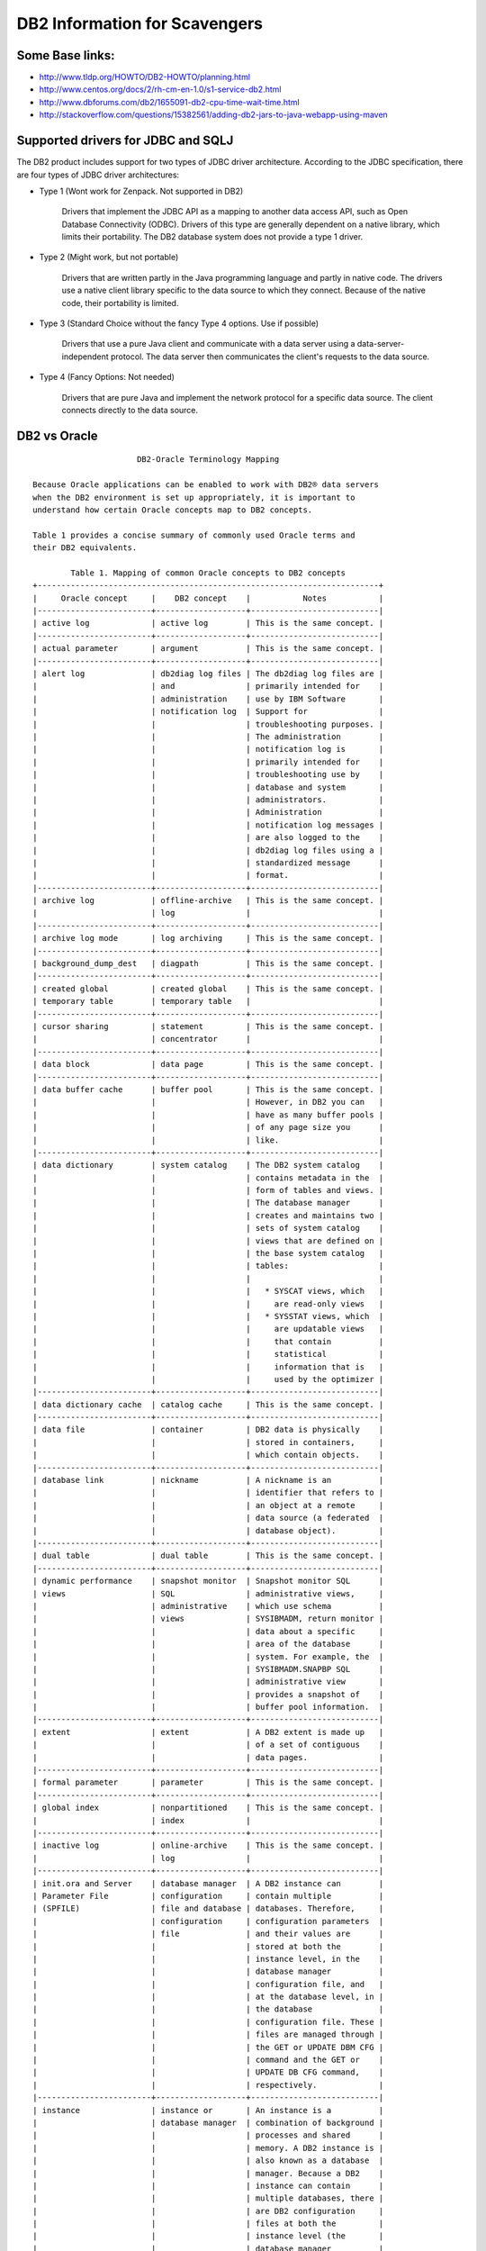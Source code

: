 DB2 Information for Scavengers
===============================

Some Base links:
-----------------

* http://www.tldp.org/HOWTO/DB2-HOWTO/planning.html
* http://www.centos.org/docs/2/rh-cm-en-1.0/s1-service-db2.html
* http://www.dbforums.com/db2/1655091-db2-cpu-time-wait-time.html
* http://stackoverflow.com/questions/15382561/adding-db2-jars-to-java-webapp-using-maven


Supported drivers for JDBC and SQLJ
------------------------------------

The DB2 product includes support for two types of JDBC driver architecture.
According to the JDBC specification, there are four types of JDBC driver architectures:

* Type 1 (Wont work for Zenpack. Not supported in DB2)

   Drivers that implement the JDBC API as a mapping to another data access
   API, such as Open Database Connectivity (ODBC). Drivers of this type are
   generally dependent on a native library, which limits their portability.
   The DB2 database system does not provide a type 1 driver.

* Type 2 (Might work, but not portable)

   Drivers that are written partly in the Java programming language and partly
   in native code. The drivers use a native client library specific to the
   data source to which they connect. Because of the native code, their
   portability is limited.

* Type 3 (Standard Choice without the fancy Type 4 options. Use if possible)

   Drivers that use a pure Java client and communicate with a data server
   using a data-server-independent protocol. The data server then communicates
   the client's requests to the data source. 

* Type 4 (Fancy Options: Not needed)

   Drivers that are pure Java and implement the network protocol for a specific
   data source. The client connects directly to the data source.


DB2 vs Oracle
--------------

:: 

                         DB2-Oracle Terminology Mapping

   Because Oracle applications can be enabled to work with DB2® data servers
   when the DB2 environment is set up appropriately, it is important to
   understand how certain Oracle concepts map to DB2 concepts.

   Table 1 provides a concise summary of commonly used Oracle terms and
   their DB2 equivalents.

           Table 1. Mapping of common Oracle concepts to DB2 concepts
   +------------------------------------------------------------------------+
   |     Oracle concept     |    DB2 concept    |           Notes           |
   |------------------------+-------------------+---------------------------|
   | active log             | active log        | This is the same concept. |
   |------------------------+-------------------+---------------------------|
   | actual parameter       | argument          | This is the same concept. |
   |------------------------+-------------------+---------------------------|
   | alert log              | db2diag log files | The db2diag log files are |
   |                        | and               | primarily intended for    |
   |                        | administration    | use by IBM Software       |
   |                        | notification log  | Support for               |
   |                        |                   | troubleshooting purposes. |
   |                        |                   | The administration        |
   |                        |                   | notification log is       |
   |                        |                   | primarily intended for    |
   |                        |                   | troubleshooting use by    |
   |                        |                   | database and system       |
   |                        |                   | administrators.           |
   |                        |                   | Administration            |
   |                        |                   | notification log messages |
   |                        |                   | are also logged to the    |
   |                        |                   | db2diag log files using a |
   |                        |                   | standardized message      |
   |                        |                   | format.                   |
   |------------------------+-------------------+---------------------------|
   | archive log            | offline-archive   | This is the same concept. |
   |                        | log               |                           |
   |------------------------+-------------------+---------------------------|
   | archive log mode       | log archiving     | This is the same concept. |
   |------------------------+-------------------+---------------------------|
   | background_dump_dest   | diagpath          | This is the same concept. |
   |------------------------+-------------------+---------------------------|
   | created global         | created global    | This is the same concept. |
   | temporary table        | temporary table   |                           |
   |------------------------+-------------------+---------------------------|
   | cursor sharing         | statement         | This is the same concept. |
   |                        | concentrator      |                           |
   |------------------------+-------------------+---------------------------|
   | data block             | data page         | This is the same concept. |
   |------------------------+-------------------+---------------------------|
   | data buffer cache      | buffer pool       | This is the same concept. |
   |                        |                   | However, in DB2 you can   |
   |                        |                   | have as many buffer pools |
   |                        |                   | of any page size you      |
   |                        |                   | like.                     |
   |------------------------+-------------------+---------------------------|
   | data dictionary        | system catalog    | The DB2 system catalog    |
   |                        |                   | contains metadata in the  |
   |                        |                   | form of tables and views. |
   |                        |                   | The database manager      |
   |                        |                   | creates and maintains two |
   |                        |                   | sets of system catalog    |
   |                        |                   | views that are defined on |
   |                        |                   | the base system catalog   |
   |                        |                   | tables:                   |
   |                        |                   |                           |
   |                        |                   |   * SYSCAT views, which   |
   |                        |                   |     are read-only views   |
   |                        |                   |   * SYSSTAT views, which  |
   |                        |                   |     are updatable views   |
   |                        |                   |     that contain          |
   |                        |                   |     statistical           |
   |                        |                   |     information that is   |
   |                        |                   |     used by the optimizer |
   |------------------------+-------------------+---------------------------|
   | data dictionary cache  | catalog cache     | This is the same concept. |
   |------------------------+-------------------+---------------------------|
   | data file              | container         | DB2 data is physically    |
   |                        |                   | stored in containers,     |
   |                        |                   | which contain objects.    |
   |------------------------+-------------------+---------------------------|
   | database link          | nickname          | A nickname is an          |
   |                        |                   | identifier that refers to |
   |                        |                   | an object at a remote     |
   |                        |                   | data source (a federated  |
   |                        |                   | database object).         |
   |------------------------+-------------------+---------------------------|
   | dual table             | dual table        | This is the same concept. |
   |------------------------+-------------------+---------------------------|
   | dynamic performance    | snapshot monitor  | Snapshot monitor SQL      |
   | views                  | SQL               | administrative views,     |
   |                        | administrative    | which use schema          |
   |                        | views             | SYSIBMADM, return monitor |
   |                        |                   | data about a specific     |
   |                        |                   | area of the database      |
   |                        |                   | system. For example, the  |
   |                        |                   | SYSIBMADM.SNAPBP SQL      |
   |                        |                   | administrative view       |
   |                        |                   | provides a snapshot of    |
   |                        |                   | buffer pool information.  |
   |------------------------+-------------------+---------------------------|
   | extent                 | extent            | A DB2 extent is made up   |
   |                        |                   | of a set of contiguous    |
   |                        |                   | data pages.               |
   |------------------------+-------------------+---------------------------|
   | formal parameter       | parameter         | This is the same concept. |
   |------------------------+-------------------+---------------------------|
   | global index           | nonpartitioned    | This is the same concept. |
   |                        | index             |                           |
   |------------------------+-------------------+---------------------------|
   | inactive log           | online-archive    | This is the same concept. |
   |                        | log               |                           |
   |------------------------+-------------------+---------------------------|
   | init.ora and Server    | database manager  | A DB2 instance can        |
   | Parameter File         | configuration     | contain multiple          |
   | (SPFILE)               | file and database | databases. Therefore,     |
   |                        | configuration     | configuration parameters  |
   |                        | file              | and their values are      |
   |                        |                   | stored at both the        |
   |                        |                   | instance level, in the    |
   |                        |                   | database manager          |
   |                        |                   | configuration file, and   |
   |                        |                   | at the database level, in |
   |                        |                   | the database              |
   |                        |                   | configuration file. These |
   |                        |                   | files are managed through |
   |                        |                   | the GET or UPDATE DBM CFG |
   |                        |                   | command and the GET or    |
   |                        |                   | UPDATE DB CFG command,    |
   |                        |                   | respectively.             |
   |------------------------+-------------------+---------------------------|
   | instance               | instance or       | An instance is a          |
   |                        | database manager  | combination of background |
   |                        |                   | processes and shared      |
   |                        |                   | memory. A DB2 instance is |
   |                        |                   | also known as a database  |
   |                        |                   | manager. Because a DB2    |
   |                        |                   | instance can contain      |
   |                        |                   | multiple databases, there |
   |                        |                   | are DB2 configuration     |
   |                        |                   | files at both the         |
   |                        |                   | instance level (the       |
   |                        |                   | database manager          |
   |                        |                   | configuration file) and   |
   |                        |                   | at the database level     |
   |                        |                   | (the database             |
   |                        |                   | configuration file).      |
   |------------------------+-------------------+---------------------------|
   | large pool             | utility heap      | The utility heap is used  |
   |                        |                   | by the backup, restore,   |
   |                        |                   | and load utilities.       |
   |------------------------+-------------------+---------------------------|
   | library cache          | package cache     | The package cache, which  |
   |                        |                   | is allocated from         |
   |                        |                   | database shared memory,   |
   |                        |                   | is used to cache sections |
   |                        |                   | for static and dynamic    |
   |                        |                   | SQL and XQuery statements |
   |                        |                   | on a database.            |
   |------------------------+-------------------+---------------------------|
   | local index            | partitioned index | This is the same concept. |
   |------------------------+-------------------+---------------------------|
   | materialized view      | materialized      | An MQT is a table whose   |
   |                        | query table (MQT) | definition is based on    |
   |                        |                   | the results of a query    |
   |                        |                   | and is meant to be used   |
   |                        |                   | to improve performance.   |
   |                        |                   | The DB2 SQL compiler      |
   |                        |                   | determines whether a      |
   |                        |                   | query would run more      |
   |                        |                   | efficiently against an    |
   |                        |                   | MQT than it would against |
   |                        |                   | the base table on which   |
   |                        |                   | the MQT is based.         |
   |------------------------+-------------------+---------------------------|
   | noarchive log mode     | circular logging  | This is the same concept. |
   |------------------------+-------------------+---------------------------|
   | Oracle Call Interface  | DB2CI Interface   | DB2CI is a 'C' and 'C++'  |
   | (OCI)                  |                   | application programming   |
   |                        |                   | interface that uses       |
   |                        |                   | function calls to connect |
   |                        |                   | to DB2 Version 9.7        |
   |                        |                   | databases, manage         |
   |                        |                   | cursors, and perform SQL  |
   |                        |                   | statements. See [4]IBM    |
   |                        |                   | Data Server Driver for    |
   |                        |                   | DB2CI for a list of OCI   |
   |                        |                   | APIs supported by the     |
   |                        |                   | DB2CI driver.             |
   |------------------------+-------------------+---------------------------|
   | Oracle Call Interface  | Call Level        | CLI is a C and C++        |
   | (OCI)                  | Interface (CLI)   | application programming   |
   |                        |                   | interface that uses       |
   |                        |                   | function calls to pass    |
   |                        |                   | dynamic SQL statements as |
   |                        |                   | function arguments. In    |
   |                        |                   | most cases, you can       |
   |                        |                   | replace an OCI function   |
   |                        |                   | with a CLI function and   |
   |                        |                   | relevant changes to the   |
   |                        |                   | supporting program code.  |
   |------------------------+-------------------+---------------------------|
   | ORACLE_SID environment | DB2INSTANCE       | This is the same concept. |
   | variable               | environment       |                           |
   |                        | variable          |                           |
   |------------------------+-------------------+---------------------------|
   | partitioned tables     | partitioned       | This is the same concept. |
   |                        | tables            |                           |
   |------------------------+-------------------+---------------------------|
   | Procedural             | SQL Procedural    | SQL PL is an extension of |
   | Language/Structured    | Language (SQL PL) | SQL that consists of      |
   | Query Language         |                   | statements and language   |
   | (PL/SQL)               |                   | elements. SQL PL provides |
   |                        |                   | statements for declaring  |
   |                        |                   | variables and condition   |
   |                        |                   | handlers, assigning       |
   |                        |                   | values to variables, and  |
   |                        |                   | implementing procedural   |
   |                        |                   | logic. SQL PL is a subset |
   |                        |                   | of the SQL Persistent     |
   |                        |                   | Stored Modules (SQL/PSM)  |
   |                        |                   | language standard. Oracle |
   |                        |                   | PL/SQL statements can be  |
   |                        |                   | compiled and executed     |
   |                        |                   | using DB2 interfaces.     |
   |------------------------+-------------------+---------------------------|
   | program global area    | application       | Application shared memory |
   | (PGA)                  | shared memory and | stores information that   |
   |                        | agent private     | is shared between a       |
   |                        | memory            | database and a particular |
   |                        |                   | application: primarily,   |
   |                        |                   | rows of data being passed |
   |                        |                   | to or from the database.  |
   |                        |                   | Agent private memory      |
   |                        |                   | stores information used   |
   |                        |                   | to service a particular   |
   |                        |                   | application, such as sort |
   |                        |                   | heaps, cursor             |
   |                        |                   | information, and session  |
   |                        |                   | contexts.                 |
   |------------------------+-------------------+---------------------------|
   | redo log               | transaction log   | The transaction log       |
   |                        |                   | records database          |
   |                        |                   | transactions and can be   |
   |                        |                   | used for recovery.        |
   |------------------------+-------------------+---------------------------|
   | role                   | role              | This is the same concept. |
   |------------------------+-------------------+---------------------------|
   | segment                | storage object    | This is the same concept. |
   |------------------------+-------------------+---------------------------|
   | session                | session; database | This is the same concept. |
   |                        | connection        |                           |
   |------------------------+-------------------+---------------------------|
   | startup nomount        | db2start          | The command that starts   |
   |                        |                   | the instance.             |
   |------------------------+-------------------+---------------------------|
   | synonym                | alias             | An alias is an            |
   |                        |                   | alternative name for a    |
   |                        |                   | table, view, nickname, or |
   |                        |                   | another alias. The term   |
   |                        |                   | "synonym" is tolerated    |
   |                        |                   | and can be specified in   |
   |                        |                   | place of "alias". Aliases |
   |                        |                   | are not used to control   |
   |                        |                   | what version of a DB2     |
   |                        |                   | procedure or user-defined |
   |                        |                   | function is being used by |
   |                        |                   | an application; to do     |
   |                        |                   | this, use the SET PATH    |
   |                        |                   | statement to add the      |
   |                        |                   | required schema to the    |
   |                        |                   | value of the CURRENT PATH |
   |                        |                   | special register.         |
   |------------------------+-------------------+---------------------------|
   | system global area     | instance shared   | The instance shared       |
   | (SGA)                  | memory and        | memory stores all of the  |
   |                        | database shared   | information for a         |
   |                        | memory            | particular instance, such |
   |                        |                   | as lists of all active    |
   |                        |                   | connections and security  |
   |                        |                   | information. The database |
   |                        |                   | shared memory stores      |
   |                        |                   | information for a         |
   |                        |                   | particular database, such |
   |                        |                   | as package caches, log    |
   |                        |                   | buffers, and buffer       |
   |                        |                   | pools.                    |
   |------------------------+-------------------+---------------------------|
   | SYSTEM table space     | SYSCATSPACE table | The SYSCATSPACE table     |
   |                        | space             | space contains the system |
   |                        |                   | catalog. This table space |
   |                        |                   | is created by default     |
   |                        |                   | when you create a         |
   |                        |                   | database.                 |
   |------------------------+-------------------+---------------------------|
   | table space            | table space       | This is the same concept. |
   |------------------------+-------------------+---------------------------|
   | user global area (UGA) | application       | Application global memory |
   |                        | global memory     | comprises application     |
   |                        |                   | shared memory and         |
   |                        |                   | application-specific      |
   |                        |                   | memory.                   |
   +------------------------------------------------------------------------+


Installing DB2 Express on Linux
---------------------------------

* First you must install Linux
* Next install the prerequisites for DB2
* Make sure the client can do X11 Forwarding to your workstation
* Download DB2 Express, extract it in /opt
* SSH into your instance as root, X11 forwarding on
* Run the installer at /opt/expc/db2setup
* Select defaults and make sure to save set in the Response File
* If you can't type into Java, just cut-n-paste passwords 
* Make sure the installer finishes without error
* Save the Response File
* Next time use the Response File to install all
* Once installed, issue "db2sampl" to create a sample db.
  - db2 connect to sample
  - db2 'select * from dept'


Links for Installation:

* http://www.ibiblio.org/pub/linux/docs/HOWTO/DB2-HOWTO
* http://www.tldp.org/HOWTO/DB2-HOWTO/prerequisites.html
* http://www.sqlpanda.com/2013/08/install-db2-105-on-centos-64.html

Removing DB2 on Linux
------------------------

* Remove the Database Administration Server::

   sudo su - dasusr1 db2admin stop
   /opt/ibm/db2/V10.5/instance/dasdrop dasusr1 

* Remove the DB2 instance(s)::

   sudo su - db2inst1 -c db2stop
   /opt/ibm/db2/V10.5/instance/db2ilist
   /opt/ibm/db2/V10.5/instance/db2idrop db2inst1
   /opt/ibm/db2/V10.5/instance/db2ilist

* Remove the software installation::

   /opt/ibm/db2/V10.5/install/db2_deinstall -a

* Remote the user accounts too::

   userdel -r db2inst1
   userdel -r dasusr1
   userdel -r db2fenc1


